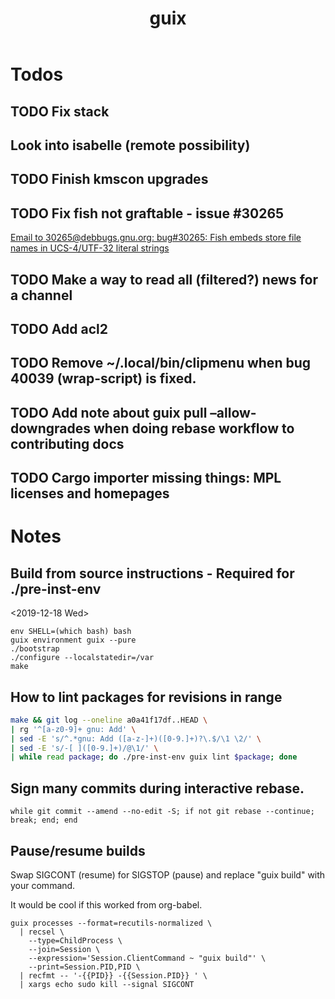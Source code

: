 #+TITLE: guix

* Todos
** TODO Fix stack
** Look into isabelle (remote possibility)
** TODO Finish kmscon upgrades
** TODO Fix fish not graftable - issue #30265
   [[gnus:nndoc+ephemeral:bug#30265#8B84EF65-4CCC-4CAF-A6E9-BF6F5566D11E@asu.edu][Email to 30265@debbugs.gnu.org: bug#30265: Fish embeds store file names in UCS-4/UTF-32 literal strings]]
** TODO Make a way to read all (filtered?) news for a channel
** TODO Add acl2
** TODO Remove ~/.local/bin/clipmenu when bug 40039 (wrap-script) is fixed.
** TODO Add note about guix pull --allow-downgrades when doing rebase workflow to contributing docs
** TODO Cargo importer missing things: MPL licenses and homepages
* Notes
** Build from source instructions - Required for ./pre-inst-env
   <2019-12-18 Wed>
   #+BEGIN_SRC fish
   env SHELL=(which bash) bash
   guix environment guix --pure
   ./bootstrap
   ./configure --localstatedir=/var
   make
   #+END_SRC
** How to lint packages for revisions in range
   #+begin_src sh
   make && git log --oneline a0a41f17df..HEAD \
   | rg '^[a-z0-9]+ gnu: Add' \
   | sed -E 's/^.*gnu: Add ([a-z-]+)([0-9.]+)?\.$/\1 \2/' \
   | sed -E 's/-[ ]([0-9.]+)/@\1/' \
   | while read package; do ./pre-inst-env guix lint $package; done
   #+end_src
** Sign many commits during interactive rebase.
   #+BEGIN_SRC fish
   while git commit --amend --no-edit -S; if not git rebase --continue; break; end; end
   #+END_SRC
** Pause/resume builds
   Swap SIGCONT (resume) for SIGSTOP (pause) and replace "guix build" with
   your command.

   It would be cool if this worked from org-babel.
#+BEGIN_SRC fish
guix processes --format=recutils-normalized \
  | recsel \
    --type=ChildProcess \
    --join=Session \
    --expression='Session.ClientCommand ~ "guix build"' \
    --print=Session.PID,PID \
  | recfmt -- '-{{PID}} -{{Session.PID}} ' \
  | xargs echo sudo kill --signal SIGCONT
#+END_SRC

